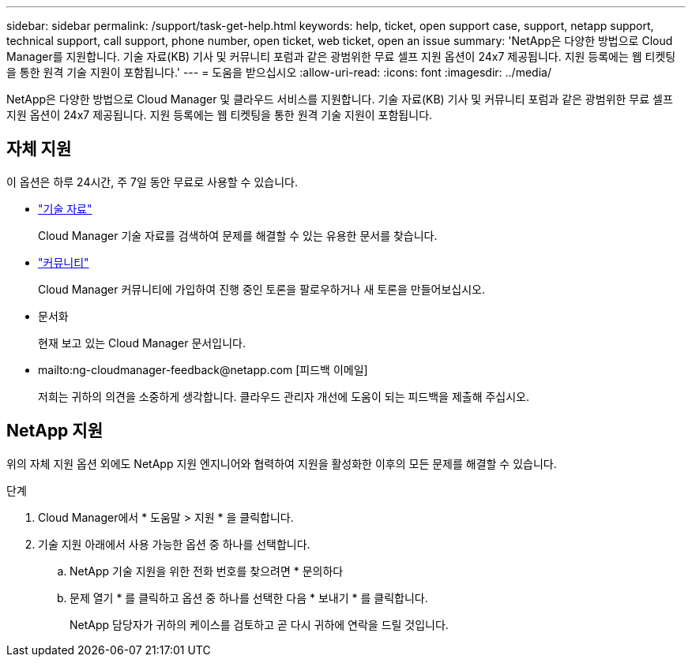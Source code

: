 ---
sidebar: sidebar 
permalink: /support/task-get-help.html 
keywords: help, ticket, open support case, support, netapp support, technical support, call support, phone number, open ticket, web ticket, open an issue 
summary: 'NetApp은 다양한 방법으로 Cloud Manager를 지원합니다. 기술 자료(KB) 기사 및 커뮤니티 포럼과 같은 광범위한 무료 셀프 지원 옵션이 24x7 제공됩니다. 지원 등록에는 웹 티켓팅을 통한 원격 기술 지원이 포함됩니다.' 
---
= 도움을 받으십시오
:allow-uri-read: 
:icons: font
:imagesdir: ../media/


NetApp은 다양한 방법으로 Cloud Manager 및 클라우드 서비스를 지원합니다. 기술 자료(KB) 기사 및 커뮤니티 포럼과 같은 광범위한 무료 셀프 지원 옵션이 24x7 제공됩니다. 지원 등록에는 웹 티켓팅을 통한 원격 기술 지원이 포함됩니다.



== 자체 지원

이 옵션은 하루 24시간, 주 7일 동안 무료로 사용할 수 있습니다.

* https://kb.netapp.com/Advice_and_Troubleshooting/Cloud_Services["기술 자료"^]
+
Cloud Manager 기술 자료를 검색하여 문제를 해결할 수 있는 유용한 문서를 찾습니다.

* http://community.netapp.com/["커뮤니티"^]
+
Cloud Manager 커뮤니티에 가입하여 진행 중인 토론을 팔로우하거나 새 토론을 만들어보십시오.

* 문서화
+
현재 보고 있는 Cloud Manager 문서입니다.

* mailto:ng-cloudmanager-feedback@netapp.com [피드백 이메일]
+
저희는 귀하의 의견을 소중하게 생각합니다. 클라우드 관리자 개선에 도움이 되는 피드백을 제출해 주십시오.





== NetApp 지원

위의 자체 지원 옵션 외에도 NetApp 지원 엔지니어와 협력하여 지원을 활성화한 이후의 모든 문제를 해결할 수 있습니다.

.단계
. Cloud Manager에서 * 도움말 > 지원 * 을 클릭합니다.
. 기술 지원 아래에서 사용 가능한 옵션 중 하나를 선택합니다.
+
.. NetApp 기술 지원을 위한 전화 번호를 찾으려면 * 문의하다
.. 문제 열기 * 를 클릭하고 옵션 중 하나를 선택한 다음 * 보내기 * 를 클릭합니다.
+
NetApp 담당자가 귀하의 케이스를 검토하고 곧 다시 귀하에 연락을 드릴 것입니다.




